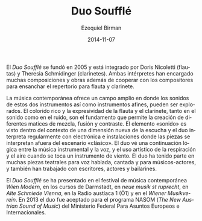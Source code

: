 #+TITLE:     Duo Soufflé
#+AUTHOR:    Ezequiel Birman
#+EMAIL:     stormwatch@espiga4.com.ar
#+DATE:      2014-11-07
#+DESCRIPTION: Breve biografía
#+KEYWORDS: música, flauta, clarinete, duo
#+LANGUAGE:  es
#+OPTIONS:   H:3 num:nil toc:nil \n:nil @:t ::t |:t ^:t -:t f:t *:t <:t
#+OPTIONS:   TeX:t LaTeX:t skip:nil d:nil todo:t pri:nil tags:not-in-toc
#+OPTIONS:   email:t timestamp:t creator:t
#+INFOJS_OPT: view:nil toc:nil ltoc:t mouse:underline buttons:0 path:http://orgmode.org/org-info.js
#+EXPORT_SELECT_TAGS: export
#+EXPORT_EXCLUDE_TAGS: noexport
#+LINK_UP:   
#+LINK_HOME: 
#+XSLT:

# “Duo Soufflé“ was founded in 2005 and is consisting of Doris Nicoletti
# (flutes) and Theresia Schmidinger (clarinets). The two musicians have
# commissioned numerous compositions and works including cooperations
# with composers to enlarge the repertoire for the instrumentation of
# flute and clarinet.

El /Duo Soufflé/ se fundó en 2005 y está integrado por Doris Nicoletti
(flautas) y Theresia Schmidinger (clarinetes). Ambas intérpretes han
encargado muchas composiciones y obras además de cooperar con los
compositores para ensanchar el repertorio para flauta y clarinete.

# Contemporary music offers a wide field in which the sounds of these
# two instruments and their related instruments can be explored. The
# rich colourfulness and expressiveness of flute and clarinet, both in
# sound and noise, are the foundation which allows the creation of
# different shades of blending, fusion and contrast.  The element
# “sound“ is seen within the context of a new listening dimension and
# the duo performs regularly with electronics and in room installations
# in which pieces are performed outside the “classical“ stage.  The duo
# sees a logical continuation between instrumental music and voice, and
# the artistic use of breath and air when playing a wind instrument. The
# duo has performed in several theatrical pieces for speaking, singing
# and acting musicians and have also worked with writers, actors and
# dancers.

La música contemporánea ofrece un campo amplio en donde los sonidos de
estos dos instrumentos así como instrumentos afines, pueden ser
explorados. El colorido rico y la expresividad de la flauta y el
clarinete, tanto en el sonido como en el ruido, son el fundamento que
permite la creación de diferentes matices de mezcla, fusión y
contraste. El elemento «sonido» es visto dentro del contexto de una
dimensión nueva de la escucha y el duo interpreta regularmente con
electrónica e instalaciones donde las piezas se interpretan afuera del
escenario «clásico». El duo vé una continuación lógica entre la música
instrumental y la voz, y el uso artístico de la respiración y el aire
cuando se toca un instrumento de viento. El duo ha tenido parte en
muchas piezas teatrales para voz hablada, cantada y para
músicos-actores, y también han trabajado con escritores, actores y
bailarines.

# The “Duo Soufflé“ has performed at the contemporary music festival
# “Wien Modern“, “Darmstädter Ferienkurse”, “neue musik st ruprecht”,
# Alte Schmiede Vienna, Austrian Radio 1 (Ö1), and the Wiener
# Musikverein.  In 2013 the Duo was accepted for the NASOM (The New
# Austrian Sound of Music)-program of the Federal Ministry for European
# and International Affairs.

El /Duo Soufflé/ se ha presentado en el festival de música
contemporánea /Wien Modern/, en los cursos de Darmstadt, en /neue
musik st ruprecht/, en /Alte Schmiede Vienna/, en la Radio austíaca 1
(Ö1) y en el /Wiener Musikverein/. En 2013 el duo fue aceptado para el
programa NASOM (/The New Austrian Sound of Music/) del Ministerio
Federal Para Asuntos Europeos e Internacionales.

